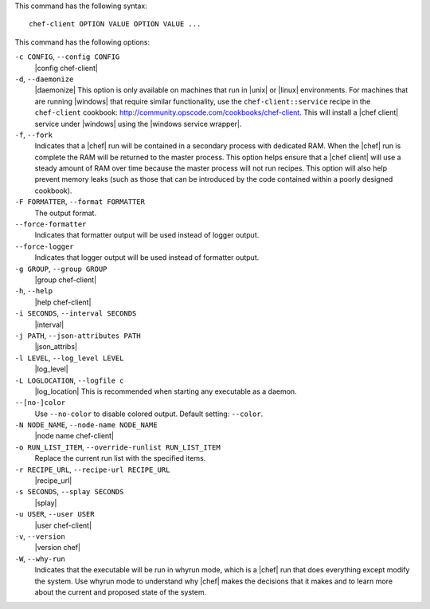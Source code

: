 .. The contents of this file are included in multiple topics.
.. This file describes a command or a sub-command for Knife.
.. This file should not be changed in a way that hinders its ability to appear in multiple documentation sets.


This command has the following syntax::

   chef-client OPTION VALUE OPTION VALUE ...

This command has the following options:

``-c CONFIG``, ``--config CONFIG``
   |config chef-client|

``-d``, ``--daemonize``
   |daemonize| This option is only available on machines that run in |unix| or |linux| environments. For machines that are running |windows| that require similar functionality, use the ``chef-client::service`` recipe in the ``chef-client`` cookbook: http://community.opscode.com/cookbooks/chef-client. This will install a |chef client| service under |windows| using the |windows service wrapper|.

``-f``, ``--fork``
   Indicates that a |chef| run will be contained in a secondary process with dedicated RAM. When the |chef| run is complete the RAM will be returned to the master process. This option helps ensure that a |chef client| will use a steady amount of RAM over time because the master process will not run recipes. This option will also help prevent memory leaks (such as those that can be introduced by the code contained within a poorly designed cookbook).

``-F FORMATTER``, ``--format FORMATTER``
   The output format.

``--force-formatter``
   Indicates that formatter output will be used instead of logger output.

``--force-logger``
   Indicates that logger output will be used instead of formatter output.

``-g GROUP``, ``--group GROUP``
   |group chef-client|

``-h``, ``--help``
   |help chef-client|

``-i SECONDS``, ``--interval SECONDS``
   |interval|

``-j PATH``, ``--json-attributes PATH``
   |json_attribs|

``-l LEVEL``, ``--log_level LEVEL``
   |log_level|

``-L LOGLOCATION``, ``--logfile c``
   |log_location| This is recommended when starting any executable as a daemon.

``--[no-]color``
   Use ``--no-color`` to disable colored output. Default setting: ``--color``.

``-N NODE_NAME``, ``--node-name NODE_NAME``
   |node name chef-client|

``-o RUN_LIST_ITEM``, ``--override-runlist RUN_LIST_ITEM``
   Replace the current run list with the specified items.

``-r RECIPE_URL``, ``--recipe-url RECIPE_URL``
   |recipe_url|

``-s SECONDS``, ``--splay SECONDS``
   |splay|

``-u USER``, ``--user USER``
   |user chef-client|

``-v``, ``--version``
   |version chef|

``-W``, ``--why-run``
   Indicates that the executable will be run in whyrun mode, which is a |chef| run that does everything except modify the system. Use whyrun mode to understand why |chef| makes the decisions that it makes and to learn more about the current and proposed state of the system.









